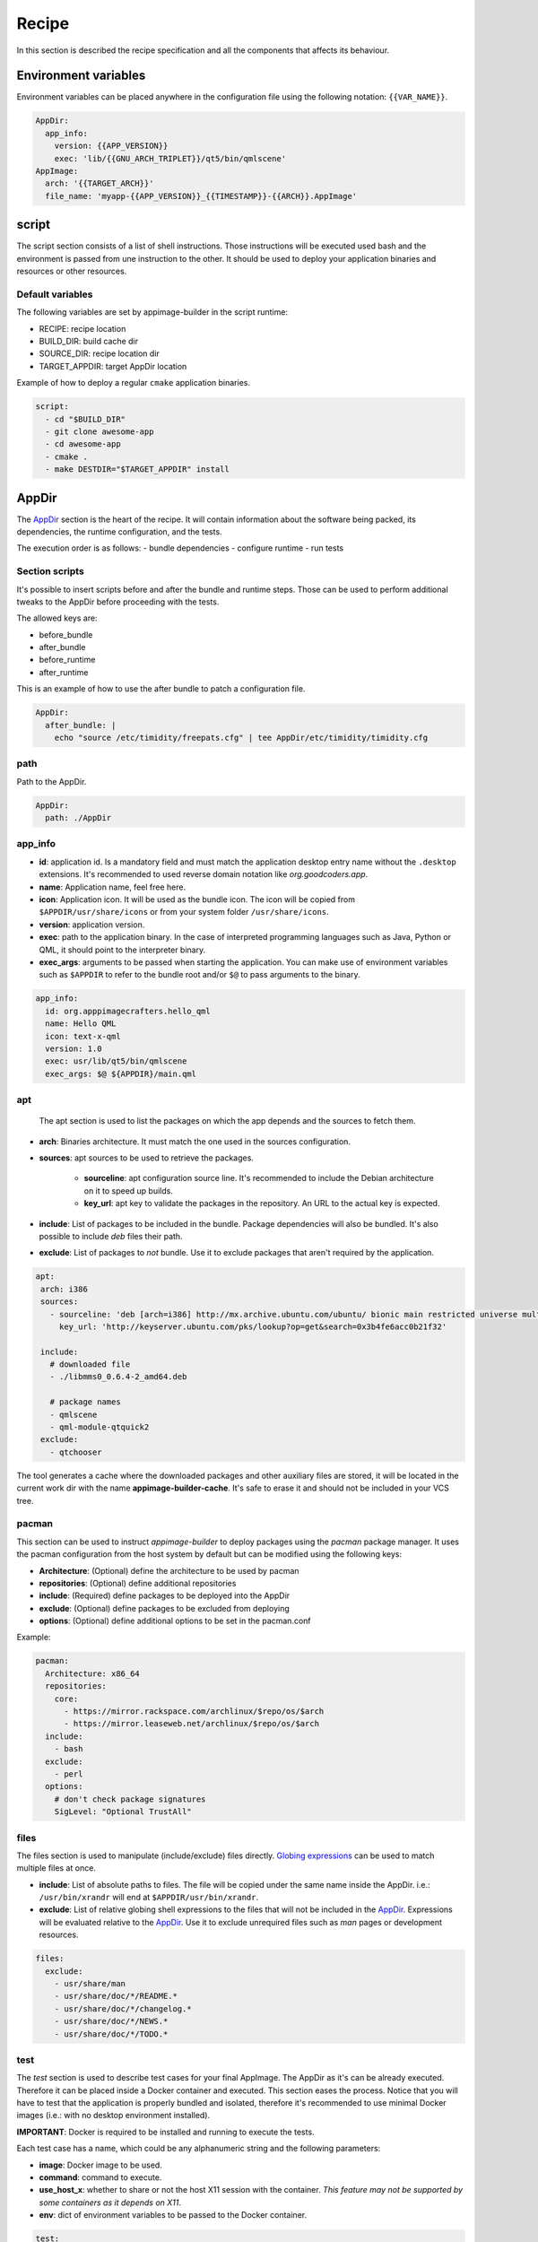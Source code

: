 .. _recipe:

""""""
Recipe
""""""

In this section is described the recipe specification and all the components that affects its behaviour.

=====================
Environment variables
=====================

Environment variables can be placed anywhere in the configuration file using the following notation: ``{{VAR_NAME}}``.

.. code-block:: yaml

    AppDir:
      app_info:
        version: {{APP_VERSION}}
        exec: 'lib/{{GNU_ARCH_TRIPLET}}/qt5/bin/qmlscene'
    AppImage:
      arch: '{{TARGET_ARCH}}'
      file_name: 'myapp-{{APP_VERSION}}_{{TIMESTAMP}}-{{ARCH}}.AppImage'

.. _recipe_script:

======
script
======

The script section consists of a list of shell instructions. Those instructions will be executed used bash and the
environment is passed from une instruction to the other. It should be used to deploy your application binaries and
resources or other resources.

-----------------
Default variables
-----------------

The following variables are set by appimage-builder in the script runtime:

- RECIPE: recipe location
- BUILD_DIR: build cache dir
- SOURCE_DIR: recipe location dir
- TARGET_APPDIR: target AppDir location


Example of how to deploy a regular ``cmake`` application binaries.

.. code-block:: yaml

    script:
      - cd "$BUILD_DIR"
      - git clone awesome-app
      - cd awesome-app
      - cmake .
      - make DESTDIR="$TARGET_APPDIR" install

.. _recipe_appdir:

======
AppDir
======

The `AppDir`_ section is the heart of the recipe. It will contain information about the
software being packed, its dependencies, the runtime configuration, and the tests.

The execution order is as follows:
- bundle dependencies
- configure runtime
- run tests

.. _recipe_section_scripts:

---------------
Section scripts
---------------

It's possible to insert scripts before and after the bundle and runtime steps. Those can be used to perform
additional tweaks to the AppDir before proceeding with the tests.

The allowed keys are:

- before_bundle
- after_bundle
- before_runtime
- after_runtime

This is an example of how to use the after bundle to patch a configuration file.

.. code-block:: yaml

    AppDir:
      after_bundle: |
        echo "source /etc/timidity/freepats.cfg" | tee AppDir/etc/timidity/timidity.cfg


----
path
----
Path to the AppDir.

.. code-block:: yaml

    AppDir:
      path: ./AppDir


.. _recipe_app_info:

--------
app_info
--------

- **id**: application id. Is a mandatory field and must match the application desktop entry name without the ``.desktop``
  extensions. It's recommended to used reverse domain notation like *org.goodcoders.app*.
- **name**: Application name, feel free here.
- **icon**: Application icon. It will be used as the bundle icon. The icon will be copied from
  ``$APPDIR/usr/share/icons`` or from your system folder ``/usr/share/icons``.
- **version**: application version.
- **exec**: path to the application binary. In the case of interpreted programming languages such as Java, Python or
  QML, it should point to the interpreter binary.
- **exec_args**: arguments to be passed when starting the application. You can make use of environment variables such
  as ``$APPDIR`` to refer to the bundle root and/or ``$@`` to pass arguments to the binary.

.. code-block:: yaml

  app_info:
    id: org.apppimagecrafters.hello_qml
    name: Hello QML
    icon: text-x-qml
    version: 1.0
    exec: usr/lib/qt5/bin/qmlscene
    exec_args: $@ ${APPDIR}/main.qml

.. _recipe_apt:

---
apt
---

 The apt section is used to list the packages on which the app depends and the sources
 to fetch them.

- **arch**: Binaries architecture. It must match the one used in the sources configuration.
- **sources**: apt sources to be used to retrieve the packages.

    * **sourceline**: apt configuration source line. It's recommended to include the Debian architecture on
      it to speed up builds.
    * **key_url**: apt key to validate the packages in the repository. An URL to the actual
      key is expected.
- **include**: List of packages to be included in the bundle. Package dependencies will
  also be bundled. It's also possible to include `deb` files their path.

- **exclude**: List of packages to *not* bundle. Use it to exclude packages
  that aren't required by the application.

.. code-block:: yaml

   apt:
    arch: i386
    sources:
      - sourceline: 'deb [arch=i386] http://mx.archive.ubuntu.com/ubuntu/ bionic main restricted universe multiverse'
        key_url: 'http://keyserver.ubuntu.com/pks/lookup?op=get&search=0x3b4fe6acc0b21f32'

    include:
      # downloaded file
      - ./libmms0_0.6.4-2_amd64.deb

      # package names
      - qmlscene
      - qml-module-qtquick2
    exclude:
      - qtchooser


The tool generates a cache where the downloaded packages and other auxiliary files are
stored, it will be located in the current work dir with the name **appimage-builder-cache**.
It's safe to erase it and should not be included in your VCS tree.


------
pacman
------

This section can be used to instruct `appimage-builder` to deploy packages using the `pacman`
package manager. It uses the pacman configuration from the host system by default but can
be modified using the following keys:

- **Architecture**: (Optional) define the architecture to be used by pacman
- **repositories**: (Optional) define additional repositories
- **include**: (Required) define packages to be deployed into the AppDir
- **exclude**: (Optional) define packages to be excluded from deploying
- **options**: (Optional) define additional options to be set in the pacman.conf

Example:

.. code-block:: yaml

  pacman:
    Architecture: x86_64
    repositories:
      core:
        - https://mirror.rackspace.com/archlinux/$repo/os/$arch
        - https://mirror.leaseweb.net/archlinux/$repo/os/$arch
    include:
      - bash
    exclude:
      - perl
    options:
      # don't check package signatures
      SigLevel: "Optional TrustAll"

-----
files
-----

The files section is used to manipulate (include/exclude) files directly.
`Globing expressions`_ can be used to match multiple files at
once.

.. _Globing expressions: https://docs.python.org/3.6/library/glob.html#module-glob

- **include**: List of absolute paths to files. The file will be copied under the same name
  inside the AppDir. i.e.: ``/usr/bin/xrandr`` will end at ``$APPDIR/usr/bin/xrandr``.
- **exclude**: List of relative globing shell expressions to the files that will
  not be included in the `AppDir`_. Expressions will be evaluated relative to the
  `AppDir`_. Use it to exclude unrequired files such as *man* pages or development
  resources.

.. code-block:: yaml

  files:
    exclude:
      - usr/share/man
      - usr/share/doc/*/README.*
      - usr/share/doc/*/changelog.*
      - usr/share/doc/*/NEWS.*
      - usr/share/doc/*/TODO.*

.. _recipe_test:

----
test
----

The `test` section is used to describe test cases for your final AppImage. The AppDir as it's can be already executed.
Therefore it can be placed inside a Docker container and executed. This section eases the process. Notice that you will
have to test that the application is properly bundled and isolated, therefore it's recommended to use minimal Docker
images (i.e.: with no desktop environment installed).

**IMPORTANT**: Docker is required to be installed and running to execute the tests.

Each test case has a name, which could be any alphanumeric string and the
following parameters:

- **image**: Docker image to be used.
- **command**: command to execute.
- **use_host_x**: whether to share or not the host X11 session with the container.
  *This feature may not be supported by some containers as it depends on X11*.
- **env**: dict of environment variables to be passed to the Docker container.

.. code-block:: yaml

  test:
    fedora:
      image: fedora:26
      command: "./AppRun main.qml"
      use_host_x: True
    ubuntu:
      image: ubuntu:xenial
      command: "./AppRun main.qml"
      use_host_x: True

.. _recipe_runtime:

-------
runtime
-------

Advanced runtime configuration.

- **env**: Environment variables to be set at runtime.
- **path_mappings**
    Setup path mappings to workaround binaries containing fixed paths. The mapping is performed at runtime by
    intercepting every system call that contains a file path and patching it. Environment variables are supported
    as part of the file path.

    Paths are specified as follows: <source>:<target>

    Use the *$APPDIR* environment variable to specify paths relative to it.




.. _AppRun project repo: https://github.com/appimagecrafters/AppRun


 .. code-block:: yaml

  runtime:
    path_mappings:
      - /etc/gimp/2.0/:$APPDIR/etc/gimp/2.0/
    env:
      PATH: '${APPDIR}/usr/bin:${PATH}'

========
AppImage
========

The AppImage section refers to the final bundle creation. It's basically a wrapper over ``appimagetool``

- **arch**: AppImage runtime architecture. Usually, it should match the embed binaries architecture, but a different
  —compatible one— could be used. For example, i386 binaries can be used in an AMD64 architecture.
- **update-info**: AppImage update information. See `Making AppImages updateable`_.
- **sign-key**: The key to sign the AppImage. See `Signing AppImage`_.
- **file_name**: Use it to rename your final AppImage. By default it will be named as follows:
  ``${AppDir.app_info.name}-${AppDir.app_info.version}-${AppImage.arch}.AppImage``. Variables are not supported yet and
  are used only for illustrative purposes.

.. _Making AppImages updateable: https://docs.appimage.org/packaging-guide/optional/updates.html
.. _Signing AppImage: https://docs.appimage.org/packaging-guide/optional/signatures.html
